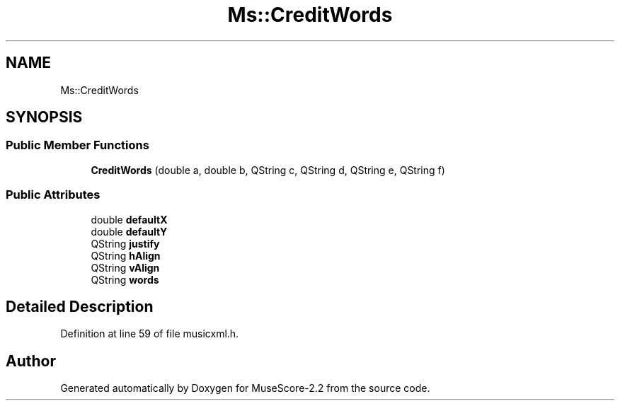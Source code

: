 .TH "Ms::CreditWords" 3 "Mon Jun 5 2017" "MuseScore-2.2" \" -*- nroff -*-
.ad l
.nh
.SH NAME
Ms::CreditWords
.SH SYNOPSIS
.br
.PP
.SS "Public Member Functions"

.in +1c
.ti -1c
.RI "\fBCreditWords\fP (double a, double b, QString c, QString d, QString e, QString f)"
.br
.in -1c
.SS "Public Attributes"

.in +1c
.ti -1c
.RI "double \fBdefaultX\fP"
.br
.ti -1c
.RI "double \fBdefaultY\fP"
.br
.ti -1c
.RI "QString \fBjustify\fP"
.br
.ti -1c
.RI "QString \fBhAlign\fP"
.br
.ti -1c
.RI "QString \fBvAlign\fP"
.br
.ti -1c
.RI "QString \fBwords\fP"
.br
.in -1c
.SH "Detailed Description"
.PP 
Definition at line 59 of file musicxml\&.h\&.

.SH "Author"
.PP 
Generated automatically by Doxygen for MuseScore-2\&.2 from the source code\&.
